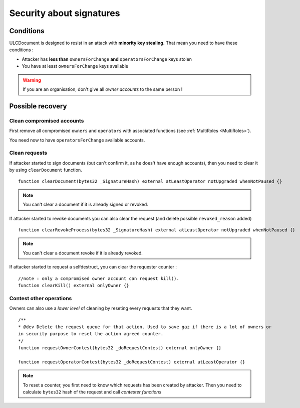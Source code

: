Security about signatures
=========================

Conditions
----------

ULCDocument is designed to resist in an attack with **minority key stealing.** That mean you need to have these conditions :

* Attacker has **less than** ``ownersForChange`` **and** ``operatorsForChange`` keys stolen
* You have at least ``ownersForChange`` keys available

.. info::
    We recommand you to have ``ownersForChange`` number of recovery *owner accounts* in cold storage and store all your accounts configurated at different physical servers, and if possible in a different network.

.. warning::
    If you are an organisation, don't give all *owner accounts* to the same person !

Possible recovery
-----------------

Clean compromised accounts
^^^^^^^^^^^^^^^^^^^^^^^^^^

First remove all compromised ``owners`` and ``operators`` with associated functions (see :ref:`MultiRoles <MultiRoles>`).

You need now to have ``operatorsForChange`` available accounts.

Clean requests
^^^^^^^^^^^^^^

If attacker started to sign documents (but can't confirm it, as he does't have enough accounts), then you need to clear it by using ``clearDocument`` function.

::

    function clearDocument(bytes32 _SignatureHash) external atLeastOperator notUpgraded whenNotPaused {}

.. note::
    You can't clear a document if it is already signed or revoked.

If attacker started to revoke documents you can also clear the request (and delete possible ``revoked_reason`` added)

::

    function clearRevokeProcess(bytes32 _SignatureHash) external atLeastOperator notUpgraded whenNotPaused {}

.. note::
    You can't clear a document revoke if it is already revoked.

If attacker started to request a selfdestruct, you can clear the requester counter :

::

    //note : only a compromised owner account can request kill().
    function clearKill() external onlyOwner {}

Contest other operations
^^^^^^^^^^^^^^^^^^^^^^^^

Owners can also use a *lower level* of cleaning by reseting every requests that they want.

::

    /**
    * @dev Delete the request queue for that action. Used to save gaz if there is a lot of owners or
    in security purpose to reset the action agreed counter.
    */
    function requestOwnerContest(bytes32 _doRequestContest) external onlyOwner {}

    function requestOperatorContest(bytes32 _doRequestContest) external atLeastOperator {}

.. note::
    To reset a counter, you first need to know which requests has been created by attacker. Then you need to calculate ``bytes32`` hash of the request and call *contester functions*

